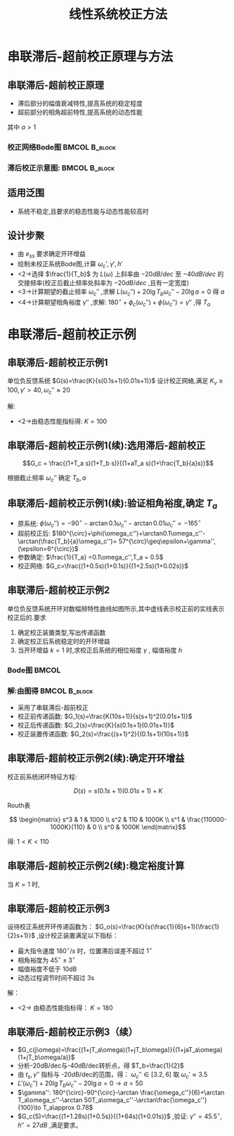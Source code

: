 # +LaTeX_CLASS:  article
#+LATEX_HEADER: \usepackage{etex}
#+LATEX_HEADER: \usepackage{amsmath}
 # +LATEX_HEADER: \usepackage[usenames]{color}
#+LATEX_HEADER: \usepackage{pstricks}
#+LATEX_HEADER: \usepackage{pgfplots}
#+LATEX_HEADER: \pgfplotsset{compat=1.8}
#+LATEX_HEADER: \usepackage{tikz}
#+LATEX_HEADER: \usepackage[europeanresistors,americaninductors]{circuitikz}
#+LATEX_HEADER: \usepackage{colortbl}
#+LATEX_HEADER: \usepackage{yfonts}
#+LATEX_HEADER: \usetikzlibrary{shapes,arrows}
#+LATEX_HEADER: \usetikzlibrary{positioning}
#+LATEX_HEADER: \usetikzlibrary{arrows,shapes}
#+LATEX_HEADER: \usetikzlibrary{intersections}
#+LATEX_HEADER: \usetikzlibrary{calc,patterns,decorations.pathmorphing,decorations.markings}
#+LATEX_HEADER: \usepackage[BoldFont,SlantFont,CJKchecksingle]{xeCJK}
#+LATEX_HEADER: \setCJKmainfont[BoldFont=Evermore Hei]{Evermore Kai}
#+LATEX_HEADER: \setCJKmonofont{Evermore Kai}
 # +LATEX_HEADER: \xeCJKsetup{CJKglue=\hspace{0pt plus .08 \baselineskip }}
#+LATEX_HEADER: \usepackage{pst-node}
#+LATEX_HEADER: \usepackage{pst-plot}
#+LATEX_HEADER: \psset{unit=5mm}


#+startup: beamer
#+LaTeX_CLASS: beamer
#+LaTeX_CLASS_OPTIONS: [table]
# +LaTeX_CLASS_OPTIONS: [bigger]
 # +latex_header:  \mode<article>{\usepackage{beamerarticle}}
# +latex_header: \mode<beamer>{\usetheme{JuanLesPins}}
# +latex_header: \mode<beamer>{\usetheme{Boadilla}}
#+latex_header: \mode<beamer>{\usetheme{Frankfurt}}
#+latex_header: \mode<beamer>{\usecolortheme{dove}}
#+latex_header: \mode<article>{\hypersetup{colorlinks=true,pdfborder={0 0 0}}}
#+latex_header: \mode<beamer>{\AtBeginSection[]{\begin{frame}<beamer>\frametitle{Topic}\tableofcontents[currentsection]\end{frame}}}
#+latex_header: \setbeamercovered{transparent}
#+BEAMER_FRAME_LEVEL: 2
#+COLUMNS: %40ITEM %10BEAMER_env(Env) %9BEAMER_envargs(Env Args) %4BEAMER_col(Col) %10BEAMER_extra(Extra)

#+TITLE:  线性系统校正方法
#+latex_header: \subtitle{串联滞后-超前校正}
#+AUTHOR:    
#+EMAIL: 
#+DATE:  
#+DESCRIPTION:
#+KEYWORDS:
#+LANGUAGE:  en
#+OPTIONS:   H:3 num:t toc:t \n:nil @:t ::t |:t ^:t -:t f:t *:t <:t
#+OPTIONS:   TeX:t LaTeX:t skip:nil d:nil todo:t pri:nil tags:not-in-toc
#+INFOJS_OPT: view:nil toc:nil ltoc:t mouse:underline buttons:0 path:http://orgmode.org/org-info.js
#+EXPORT_SELECT_TAGS: export
#+EXPORT_EXCLUDE_TAGS: noexport
#+LINK_UP:   
#+LINK_HOME: 
#+XSLT:









* 串联滞后-超前校正原理与方法
** 串联滞后-超前校正原理
 * 滞后部分的幅值衰减特性,提高系统的稳定程度
 * 超前部分的相角超前特性,提高系统的动态性能

\begin{math}
G_c = \frac{(1+T_a s)(1+T_b s)}{(1+aT_a s)(1+\frac{T_b}{a}s)}
\end{math}
其中 $a>1$ 

*** 校正网络Bode图					      :BMCOL:B_block:
     :PROPERTIES:
     :BEAMER_col: 0.5
     :BEAMER_env: block
     :BEAMER_envargs: <2->
     :END:

\begin{tikzpicture}[scale=0.7]
\draw[->] (-1,0) -- (6,0);
\draw[->] (0,-1.1) -- (0,1.1);
\draw (0,0.5) node[above left] {$L_c(\omega)$};
\draw [red,thick] plot coordinates {(0,0) (1,0) (2,-1)  (4,-1) (5,0) (6,0) };
\draw (1,0) node[above] {$\frac{1}{aT_a}$};
\draw (2,0) node[above] {$\frac{1}{T_a}$};
\draw (4,0) node[above] {$\frac{1}{T_b}$};
\draw (5,0) node[above] {$\frac{a}{T_b}$};

\begin{scope}[shift={(0,-3)}]
\draw[->] (-1,0) -- (6,0);
\draw[->] (0,-1.1) -- (0,0.5);
\draw (0,0.5) node[above left] {$\phi_c(\omega)$};
\draw [red,thick] plot [smooth] coordinates {
(0,0) (0.5,-0.1) (1,-0.45) (1.5,-1) (2,-0.45) (2.5,-0.1) (3,0)
(3.5,0.1) (4,0.45) (4.5,1) (5,0.45) (5.5,0.1) (6,0)};
\draw (1,0) node[above] {$\frac{1}{aT_a}$};
\draw (2,0) node[above] {$\frac{1}{T_a}$};
\draw (4,0) node[below] {$\frac{1}{T_b}$};
\draw (5,0) node[below] {$\frac{a}{T_b}$};
\end{scope}
\end{tikzpicture}


*** 滞后校正示意图:					      :BMCOL:B_block:
     :PROPERTIES:
     :BEAMER_col: 0.5
     :BEAMER_env: block
     :BEAMER_envargs: <3->
     :END:
\begin{tikzpicture}[scale=0.7]
\coordinate (o) at (0,0);
\coordinate (ox) at (4.5,0);
\draw[->] (-1,0) -- (ox);
\draw[->] (0,-1.1) -- (0,1.5);
\draw (0,0.5) node[above left] {$L(\omega)$};
\draw (o) node[below left] {$o$};
%\draw [red,thick] plot coordinates {(0,0) (1,0) (2,-1)  (3,-1)};
\coordinate (a) at (0.5,1.5);
\coordinate (b) at ($(a) +(-20:2)$);
\coordinate (c) at ($(b)+(-40:2)$);
\coordinate (w1) at (intersection of b--c and o--ox);

\coordinate (c1) at ($(b)+(-20:2)$);

\coordinate (a1) at ($(a)+(0,-0.5)$);
\coordinate (c2) at ($(a1)+(-20:4)$);
\coordinate (an) at ($(a)+(-40:2)$);
\coordinate (a2) at (intersection of a--an and a1--c2);
\coordinate (d2) at (intersection of a2--c2 and b--c);
\coordinate (w2) at (intersection of a2--c2 and o--ox);

\draw[red] (a)--($(a)+(160:0.3)$);
\draw[red] (a)--(b);
\draw[red] (b)--(c);
\draw[blue] (b)--(c1);

\draw[blue] (a)--(a2);
\draw[blue] (a2)--(d2);
%\draw[blue] (d2)--(c);

\draw (w1) node[pin=-80:$\omega_c'$] {};
\draw (w2) node[pin=-100:$\omega_c''$] {};

\begin{scope}[shift={(0,-3)}]
\draw[->] (-1,0) -- (4.5,0);
\draw[->] (0,-1.1) -- (0,0.5);
\draw (0,0.5) node[above left] {$\phi(\omega)$};
\draw [red,thick] plot [smooth] coordinates {(0,0) (0.3,-0.1) (0.6,-0.25) (1.1,-0.5) (2.5,-0.65) (3,-0.7) (3.7,-0.9) (3.9,-1)};
\draw [blue,thick] plot [smooth] coordinates {(0,0) (0.3,-0.3) (0.6,-0.55) (1.1,-0.6) (2.5,-0.33) (3,-0.3) (3.7,-0.35) (3.9,-0.4) (4.1,-0.5)};
\draw[dashed,red] (0,-1) -- (4.5,-1);
\draw (0,-1) node[left] {$-180^\circ$};
\end{scope}
\end{tikzpicture}

** 适用泛围
  * 系统不稳定,且要求的稳态性能与动态性能较高时
** 设计步聚
 * 由 $e_{ss}$ 要求确定开环增益
 * 绘制未校正系统Bode图,计算 $\omega_c',\gamma',h'$ 
 * <2->选择  $\frac{1}{T_b}$  为  $L(\omega)$  上斜率由  $-20dB/dec$  至 $-40dB/dec$ 的交接频率(校正后截止频率处斜率为 $-20dB/dec$ ,且有一定宽度)
 * <3->计算期望的截止频率 $\omega_c''$ ,求解  $L(\omega_c'')+20\lg T_b\omega_c''-20\lg a=0$  得 $a$ 
 * <4->计算期望相角裕度 $\gamma''$ ,求解:  $180^\circ+\phi_c(\omega_c'')+\phi(\omega_c'')=\gamma''$  ,得 $T_a$ 
* 串联滞后-超前校正示例
** 串联滞后-超前校正示例1
单位负反馈系统  $G(s)=\frac{K}{s(0.1s+1)(0.01s+1)}$  设计校正网絡,满足  $K_v \geq 100,\gamma'>40,\omega_c''\approx 20$ 

解:
  *  <2->由稳态性能指标得:  $K=100$ 
      \begin{eqnarray*}
      L(\omega) & = &\begin{cases}20\lg\frac{100}{\omega} & \omega<10 \\
                                  20\lg\frac{100}{0.1\omega^2} & 10\leq \omega<100 \\
                                  20\lg\frac{100}{0.001\omega^3} & \omega \geq 100 \end{cases} \\
      \omega_c' &=& 31.6 \\
      \gamma' &=& 180^{\circ}-90^{\circ}-\arctan0.1\omega_c'-\arctan0.01\omega_c' \\
       &=& 0 
      \end{eqnarray*}

** 串联滞后-超前校正示例1(续):选用滞后-超前校正

\[G_c = \frac{(1+T_a s)(1+T_b s)}{(1+aT_a s)(1+\frac{T_b}{a}s)}\]

根据截止频率  $\omega_c''$  确定  $T_b,a$ 
\begin{eqnarray*}
T_b & = & 0.1\\
L(\omega_c'') +20\lg0.1\omega_c'' &=& 20\lg\frac{100}{\omega_c''} \\
&=& 20\lg5\\
20\lg a &=& 20\lg5 \\
a &=& 5 
\end{eqnarray*}

** 串联滞后-超前校正示例1(续):验证相角裕度,确定 $T_{a}$
  + 原系统: $\phi(\omega_c'') = -90^{\circ}-\arctan 0.1\omega_c''-\arctan 0.01\omega_c''=-165^{\circ}$
  + 超前校正后: 
      $180^{\circ}+\phi(\omega_c'')+\arctan0.1\omega_c''-\arctan(\frac{T_b}{a}\omega_c'')= 57^{\circ}\geq\epsilon+\gamma'',(\epsilon=6^{\circ})$
  + 参数确定: $\frac{1}{T_a} =0.1\omega_c'',T_a = 0.5$
  + 校正网络: 
       $G_c=\frac{(1+0.5s)(1+0.1s)}{(1+2.5s)(1+0.02s)}$ 

** 串联滞后-超前校正示例2
单位负反馈系统开环对数幅频特性曲线如图所示,其中虚线表示校正前的实线表示校正后的.要求
  1.  确定校正装置类型,写出传递函数
  2.  确定校正后系统稳定时的开环增益
  3.  当开环增益  $k=1$  时,求校正后系统的相位裕度  $\gamma$ , 幅值裕度  $h$ 

*** Bode图							      :BMCOL:
     :PROPERTIES:
     :BEAMER_col: 0.5
     :END:
\begin{tikzpicture}[scale=0.8]
\coordinate (o) at (0,0);
\coordinate (ox) at (3.5,0);
\draw[->] (-1.1,0) -- (ox);
\draw[->] (0,-1.1) -- (0,3.5);
\draw (o) node[above left] {$o$};
\draw (o) node[below left] {$0.1$};
%\draw [red,thick] plot coordinates {(0,0) (1,0) (2,-1)  (3,-1)};
\draw[red,thick] (3,0.5)--+(-1,1)--+(-4,2.5);
\draw[red,thick] (3,0.5)--+(0.5,-1);
\draw[dashed,purple,thick] (0,2.5)--(1,2.5)--(2,1.5);
\draw[dashed,blue] (1,0)--(1,2.5);
\draw[dashed,blue] (2,0)--(2,1.5);
\draw[dashed,blue] (3,0)--(3,0.5);
\draw (1,0) node[below] {$1$};
\draw (2,0) node[below] {$10$};
\draw (3,0) node[below] {$100$};
\draw[red,thick] (0.7,1.5) node[] {$-20dB/dec$};
\draw[red,thick] (2.7,0.7) node[above right] {$-40dB/dec$};
\draw[red,thick] (3.3,0) node[below right] {$-60dB/dec$};
\end{tikzpicture}

*** 解:由图得						      :BMCOL:B_block:
    :PROPERTIES:
    :BEAMER_col: 0.5
    :BEAMER_env: block
    :BEAMER_envargs: <2->
    :END:
 * 采用了串联滞后-超前校正
 * 校正前传递函数:  $G_1(s)=\frac{K(10s+1)}{s(s+1)^2(0.01s+1)}$ 
 * 校正后传递函数:  $G_2(s)=\frac{K}{s(0.1s+1)(0.01s+1)}$ 
 * 校正装置传递函数:  $G_2(s)=\frac{(s+1)^2}{(0.1s+1)(10s+1)}$ 

** 串联滞后-超前校正示例2(续):确定开环增益
校正前系统闭环特征方程:  

\[D(s)=s(0.1s+1)(0.01s+1)+K\]

Routh表

\[
\begin{matrix}
s^3  & 1 & 1000 \\
s^2  & 110 & 1000K \\
s^1  & \frac{110000-1000K}{110} & 0 \\
s^0  & 1000K 
\end{matrix}\]

得:  $1<K<110$ 

** 串联滞后-超前校正示例2(续):稳定裕度计算
当  $K=1$  时, 
\begin{eqnarray*}
G_2(s) &=& \frac{1}{s(0.1s+1)(0.01s+1)} \\
L(\omega) & = & \begin{cases} 20\lg\frac{1}{\omega} & \omega<10 \\
                              20\lg\frac{1}{0.1\omega^2} & 10\leq \omega <100 \\
                              20\lg\frac{1}{0.001\omega^3} & \omega\geq 100  \end{cases}\\
\omega_c &=& 1 \\
\gamma &=& 180^{\circ}+\phi(\omega_c) \\
 &=& 83.7^{\circ} \\
\phi(\omega_x) &=& -\pi \\
\omega_x &=& 31.6\\
h &=& -20\lg\frac{1}{0.1\omega_x^2} \\
 &=& 10 dB
\end{eqnarray*}

** 串联滞后-超前校正示例3
设待校正系统开环传递函数为： $G_o(s)=\frac{K}{s(\frac{1}{6}s+1)(\frac{1}{2}s+1)}$ ,设计校正装置满足以下指标：
   +  最大指令速度 $180^{\circ}/s$ 时，位置滞后误差不超过 $1^{\circ}$
   +  相角裕度为 $45^{\circ}\pm 3^{\circ}$
   +  幅值裕度不低于 10dB
   +  动态过程调节时间不超过 3s

解：
   + <2-> 由稳态性能指标得：  $K=180$
       \begin{align*}
        \omega_c' &=12.6 \\
        \gamma' &= -55.5^{\circ}\\
        h' &=-30dB
       \end{align*}
** 串联滞后-超前校正示例3（续）
  +  $G_c(j\omega)=\frac{(1+jT_a\omega)(1+jT_b\omega)}{(1+jaT_a\omega)(1+jT_b\omega/a)}$
  +  分析-20dB/dec与-40dB/dec转折点，得 $T_b=\frac{1}{2}$ 
  +  由 $t_s,\gamma''$ 指标与 -20dB/dec的范围，得： $\omega_c'' \in [3.2,6]$ 取 $\omega_c'\approx 3.5$
  +  $L'(\omega_c'')+20\lg T_b\omega_c''-20\lg a=0\to a=50$
  +  $\gamma'': 180^{\circ}-90^{\circ}-\arctan \frac{\omega_c''}{6}+\arctan T_a\omega_c''-\arctan 50T_a\omega_c''-\arctan\frac{\omega_c''}{100}\to T_a\approx 0.78$
  +  $G_c(S)=\frac{(1+1.28s)(1+0.5s)}{(1+64s)(1+0.01s)}$ ,验证: $\gamma''=45.5^{\circ},h''=27dB$ ,满足要求。
